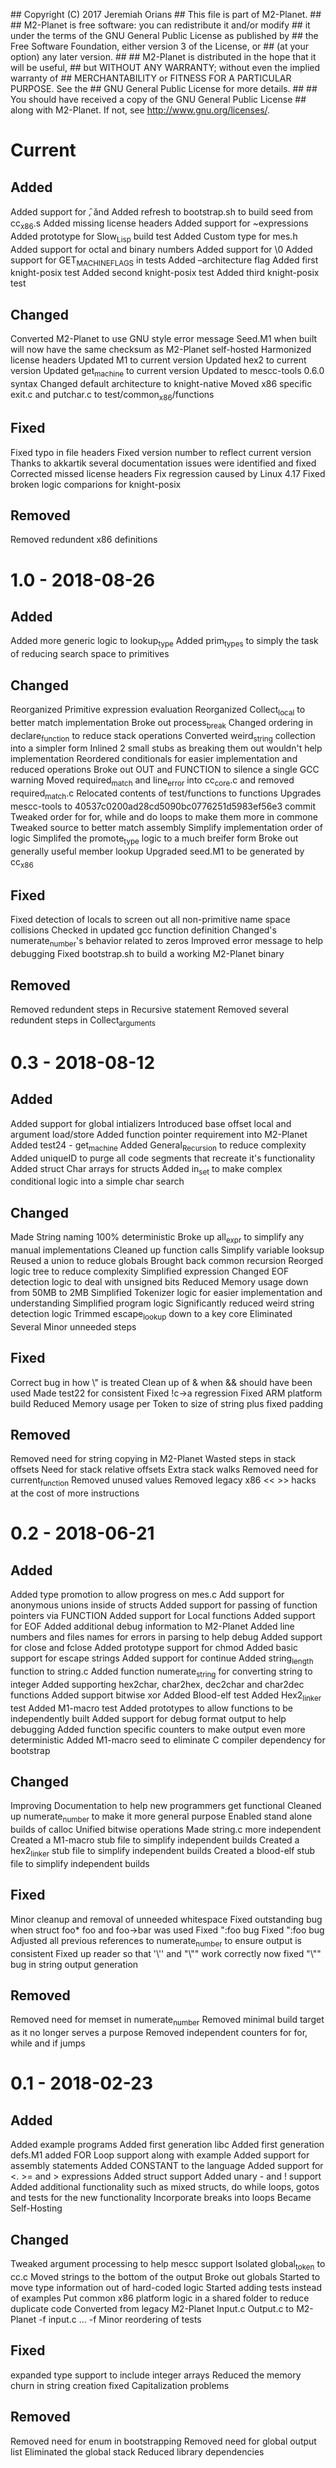 ## Copyright (C) 2017 Jeremiah Orians
## This file is part of M2-Planet.
##
## M2-Planet is free software: you can redistribute it and/or modify
## it under the terms of the GNU General Public License as published by
## the Free Software Foundation, either version 3 of the License, or
## (at your option) any later version.
##
## M2-Planet is distributed in the hope that it will be useful,
## but WITHOUT ANY WARRANTY; without even the implied warranty of
## MERCHANTABILITY or FITNESS FOR A PARTICULAR PURPOSE.  See the
## GNU General Public License for more details.
##
## You should have received a copy of the GNU General Public License
## along with M2-Planet.  If not, see <http://www.gnu.org/licenses/>.

* Current
** Added
Added support for \f, \v and \e
Added refresh to bootstrap.sh to build seed from cc_x86.s
Added missing license headers
Added support for ~expressions
Added prototype for Slow_Lisp build test
Added Custom type for mes.h
Added support for octal and binary numbers
Added support for \0
Added support for GET_MACHINE_FLAGS in tests
Added --architecture flag
Added first knight-posix test
Added second knight-posix test
Added third knight-posix test

** Changed
Converted M2-Planet to use GNU style error message
Seed.M1 when built will now have the same checksum as M2-Planet self-hosted
Harmonized license headers
Updated M1 to current version
Updated hex2 to current version
Updated get_machine to current version
Updated to mescc-tools 0.6.0 syntax
Changed default architecture to knight-native
Moved x86 specific exit.c and putchar.c to test/common_x86/functions

** Fixed
Fixed typo in file headers
Fixed version number to reflect current version
Thanks to akkartik several documentation issues were identified and fixed
Corrected missed license headers
Fix regression caused by Linux 4.17
Fixed broken logic comparions for knight-posix

** Removed
Removed redundent x86 definitions

* 1.0 - 2018-08-26
** Added
Added more generic logic to lookup_type
Added prim_types to simply the task of reducing search space to primitives

** Changed
Reorganized Primitive expression evaluation
Reorganized Collect_local to better match implementation
Broke out process_break
Changed ordering in declare_function to reduce stack operations
Converted weird_string collection into a simpler form
Inlined 2 small stubs as breaking them out wouldn't help implementation
Reordered conditionals for easier implementation and reduced operations
Broke out OUT and FUNCTION to silence a single GCC warning
Moved required_match and line_error into cc_core.c and removed required_match.c
Relocated contents of test/functions to functions
Upgrades mescc-tools to 40537c0200ad28cd5090bc0776251d5983ef56e3 commit
Tweaked order for for, while and do loops to make them more in commone
Tweaked source to better match assembly
Simplify implementation order of logic
Simplifed the promote_type logic to a much breifer form
Broke out generally useful member lookup
Upgraded seed.M1 to be generated by cc_x86

** Fixed
Fixed detection of locals to screen out all non-primitive name space collisions
Checked in updated gcc function definition
Changed's numerate_number's behavior related to zeros
Improved error message to help debugging
Fixed bootstrap.sh to build a working M2-Planet binary

** Removed
Removed redundent steps in Recursive statement
Removed several redundent steps in Collect_arguments

* 0.3 - 2018-08-12
** Added
Added support for global intializers
Introduced base offset local and argument load/store
Added function pointer requirement into M2-Planet
Added test24 - get_machine
Added General_Recursion to reduce complexity
Added uniqueID to purge all code segments that recreate it's functionality
Added struct Char arrays for structs
Added in_set to make complex conditional logic into a simple char search

** Changed
Made String naming 100% deterministic
Broke up all_expr to simplify any manual implementations
Cleaned up function calls
Simplify variable looksup
Reused a union to reduce globals
Brought back common recursion
Reorged logic tree to reduce complexity
Simplified expression
Changed EOF detection logic to deal with unsigned bits
Reduced Memory usage down from 50MB to 2MB
Simplified Tokenizer logic for easier implementation and understanding
Simplified program logic
Significantly reduced weird string detection logic
Trimmed escape_lookup down to a key core
Eliminated Several Minor unneeded steps

** Fixed
Correct bug in how \" is treated
Clean up of & when && should have been used
Made test22 for consistent
Fixed !c->a regression
Fixed ARM platform build
Reduced Memory usage per Token to size of string plus fixed padding

** Removed
Removed need for string copying in M2-Planet
Wasted steps in stack offsets
Need for stack relative offsets
Extra stack walks
Removed need for current_function
Removed unused values
Removed legacy x86 << >> hacks at the cost of more instructions

* 0.2 - 2018-06-21
** Added
Added type promotion to allow progress on mes.c
Add support for anonymous unions inside of structs
Added support for passing of function pointers via FUNCTION
Added support for Local functions
Added support for EOF
Added additional debug information to M2-Planet
Added line numbers and files names for errors in parsing to help debug
Added support for close and fclose
Added prototype support for chmod
Added basic support for escape strings
Added support for continue
Added string_length function to string.c
Added function numerate_string for converting string to integer
Added supporting hex2char, char2hex, dec2char and char2dec functions
Added support bitwise xor
Added Blood-elf test
Added Hex2_linker test
Added M1-macro test
Added prototypes to allow functions to be independently built
Added support for debug format output to help debugging
Added function specific counters to make output even more deterministic
Added M1-macro seed to eliminate C compiler dependency for bootstrap

** Changed
Improving Documentation to help new programmers get functional
Cleaned up numerate_number to make it more general purpose
Enabled stand alone builds of calloc
Unified bitwise operations
Made string.c more independent
Created a M1-macro stub file to simplify independent builds
Created a hex2_linker stub file to simplify independent builds
Created a blood-elf stub file to simplify independent builds

** Fixed
Minor cleanup and removal of unneeded whitespace
Fixed outstanding bug when struct foo* foo and foo->bar was used
Fixed ":foo bug
Fixed "\n:foo bug
Adjusted all previous references to numerate_number to ensure output is consistent
Fixed up reader so that '\'' and "\"" work correctly now
fixed "\"" bug in string output generation

** Removed
Removed need for memset in numerate_number
Removed minimal build target as it no longer serves a purpose
Removed independent counters for for, while and if jumps

* 0.1 - 2018-02-23
** Added
Added example programs
Added first generation libc
Added first generation defs.M1
added FOR Loop support along with example
Added support for assembly statements
Added CONSTANT to the language
Added support for <. >= and > expressions
Added struct support
Added unary - and ! support
Added additional functionality such as mixed structs, do while loops, gotos and tests for the new functionality
Incorporate breaks into loops
Became Self-Hosting

** Changed
Tweaked argument processing to help mescc support
Isolated global_token to cc.c
Moved strings to the bottom of the output
Broke out globals
Started to move type information out of hard-coded logic
Started adding tests instead of examples
Put common x86 platform logic in a shared folder to reduce duplicate code
Converted from legacy M2-Planet Input.c Output.c to M2-Planet -f input.c ... -f
Minor reordering of tests

** Fixed
expanded type support to include integer arrays
Reduced the memory churn in string creation
fixed Capitalization problems

** Removed
Removed need for enum in bootstrapping
Removed need for global output list
Eliminated the global stack
Reduced library dependencies

* 0.0 - 2017-07-05
** Added
Added minimal tokenizer
Added minimal string support
Added minimal parser

** Changed

** Fixed

** Removed
